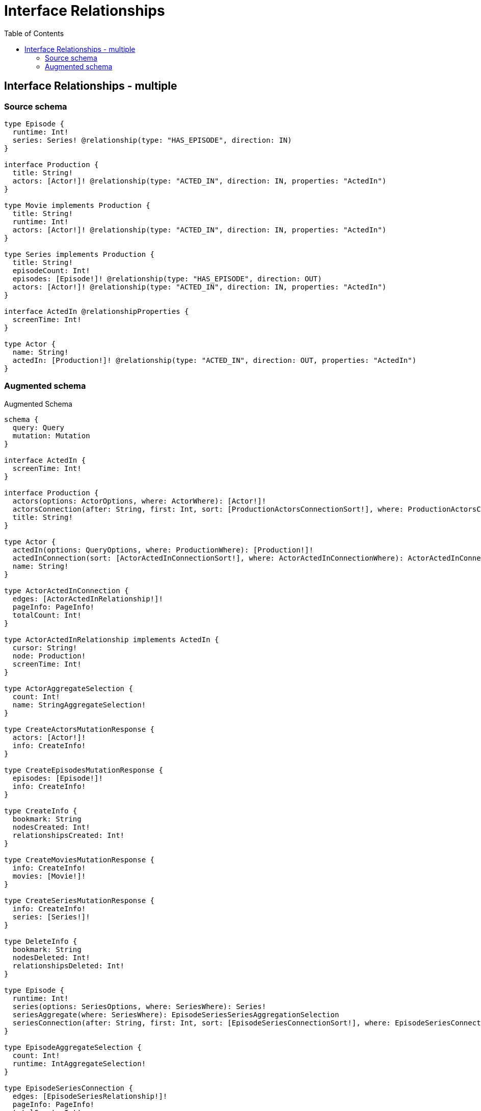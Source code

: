 :toc:

= Interface Relationships

== Interface Relationships - multiple

=== Source schema

[source,graphql,schema=true]
----
type Episode {
  runtime: Int!
  series: Series! @relationship(type: "HAS_EPISODE", direction: IN)
}

interface Production {
  title: String!
  actors: [Actor!]! @relationship(type: "ACTED_IN", direction: IN, properties: "ActedIn")
}

type Movie implements Production {
  title: String!
  runtime: Int!
  actors: [Actor!]! @relationship(type: "ACTED_IN", direction: IN, properties: "ActedIn")
}

type Series implements Production {
  title: String!
  episodeCount: Int!
  episodes: [Episode!]! @relationship(type: "HAS_EPISODE", direction: OUT)
  actors: [Actor!]! @relationship(type: "ACTED_IN", direction: IN, properties: "ActedIn")
}

interface ActedIn @relationshipProperties {
  screenTime: Int!
}

type Actor {
  name: String!
  actedIn: [Production!]! @relationship(type: "ACTED_IN", direction: OUT, properties: "ActedIn")
}
----

=== Augmented schema

.Augmented Schema
[source,graphql]
----
schema {
  query: Query
  mutation: Mutation
}

interface ActedIn {
  screenTime: Int!
}

interface Production {
  actors(options: ActorOptions, where: ActorWhere): [Actor!]!
  actorsConnection(after: String, first: Int, sort: [ProductionActorsConnectionSort!], where: ProductionActorsConnectionWhere): ProductionActorsConnection!
  title: String!
}

type Actor {
  actedIn(options: QueryOptions, where: ProductionWhere): [Production!]!
  actedInConnection(sort: [ActorActedInConnectionSort!], where: ActorActedInConnectionWhere): ActorActedInConnection!
  name: String!
}

type ActorActedInConnection {
  edges: [ActorActedInRelationship!]!
  pageInfo: PageInfo!
  totalCount: Int!
}

type ActorActedInRelationship implements ActedIn {
  cursor: String!
  node: Production!
  screenTime: Int!
}

type ActorAggregateSelection {
  count: Int!
  name: StringAggregateSelection!
}

type CreateActorsMutationResponse {
  actors: [Actor!]!
  info: CreateInfo!
}

type CreateEpisodesMutationResponse {
  episodes: [Episode!]!
  info: CreateInfo!
}

type CreateInfo {
  bookmark: String
  nodesCreated: Int!
  relationshipsCreated: Int!
}

type CreateMoviesMutationResponse {
  info: CreateInfo!
  movies: [Movie!]!
}

type CreateSeriesMutationResponse {
  info: CreateInfo!
  series: [Series!]!
}

type DeleteInfo {
  bookmark: String
  nodesDeleted: Int!
  relationshipsDeleted: Int!
}

type Episode {
  runtime: Int!
  series(options: SeriesOptions, where: SeriesWhere): Series!
  seriesAggregate(where: SeriesWhere): EpisodeSeriesSeriesAggregationSelection
  seriesConnection(after: String, first: Int, sort: [EpisodeSeriesConnectionSort!], where: EpisodeSeriesConnectionWhere): EpisodeSeriesConnection!
}

type EpisodeAggregateSelection {
  count: Int!
  runtime: IntAggregateSelection!
}

type EpisodeSeriesConnection {
  edges: [EpisodeSeriesRelationship!]!
  pageInfo: PageInfo!
  totalCount: Int!
}

type EpisodeSeriesRelationship {
  cursor: String!
  node: Series!
}

type EpisodeSeriesSeriesAggregationSelection {
  count: Int!
  node: EpisodeSeriesSeriesNodeAggregateSelection
}

type EpisodeSeriesSeriesNodeAggregateSelection {
  episodeCount: IntAggregateSelection!
  title: StringAggregateSelection!
}

type IntAggregateSelection {
  average: Float
  max: Int
  min: Int
  sum: Int
}

type Movie implements Production {
  actors(options: ActorOptions, where: ActorWhere): [Actor!]!
  actorsAggregate(where: ActorWhere): MovieActorActorsAggregationSelection
  actorsConnection(after: String, first: Int, sort: [ProductionActorsConnectionSort!], where: ProductionActorsConnectionWhere): ProductionActorsConnection!
  runtime: Int!
  title: String!
}

type MovieActorActorsAggregationSelection {
  count: Int!
  edge: MovieActorActorsEdgeAggregateSelection
  node: MovieActorActorsNodeAggregateSelection
}

type MovieActorActorsEdgeAggregateSelection {
  screenTime: IntAggregateSelection!
}

type MovieActorActorsNodeAggregateSelection {
  name: StringAggregateSelection!
}

type MovieAggregateSelection {
  count: Int!
  runtime: IntAggregateSelection!
  title: StringAggregateSelection!
}

type Mutation {
  createActors(input: [ActorCreateInput!]!): CreateActorsMutationResponse!
  createEpisodes(input: [EpisodeCreateInput!]!): CreateEpisodesMutationResponse!
  createMovies(input: [MovieCreateInput!]!): CreateMoviesMutationResponse!
  createSeries(input: [SeriesCreateInput!]!): CreateSeriesMutationResponse!
  deleteActors(delete: ActorDeleteInput, where: ActorWhere): DeleteInfo!
  deleteEpisodes(delete: EpisodeDeleteInput, where: EpisodeWhere): DeleteInfo!
  deleteMovies(delete: MovieDeleteInput, where: MovieWhere): DeleteInfo!
  deleteSeries(delete: SeriesDeleteInput, where: SeriesWhere): DeleteInfo!
  updateActors(connect: ActorConnectInput, create: ActorRelationInput, delete: ActorDeleteInput, disconnect: ActorDisconnectInput, update: ActorUpdateInput, where: ActorWhere): UpdateActorsMutationResponse!
  updateEpisodes(connect: EpisodeConnectInput, create: EpisodeRelationInput, delete: EpisodeDeleteInput, disconnect: EpisodeDisconnectInput, update: EpisodeUpdateInput, where: EpisodeWhere): UpdateEpisodesMutationResponse!
  updateMovies(connect: MovieConnectInput, create: MovieRelationInput, delete: MovieDeleteInput, disconnect: MovieDisconnectInput, update: MovieUpdateInput, where: MovieWhere): UpdateMoviesMutationResponse!
  updateSeries(connect: SeriesConnectInput, create: SeriesRelationInput, delete: SeriesDeleteInput, disconnect: SeriesDisconnectInput, update: SeriesUpdateInput, where: SeriesWhere): UpdateSeriesMutationResponse!
}

"Pagination information (Relay)"
type PageInfo {
  endCursor: String
  hasNextPage: Boolean!
  hasPreviousPage: Boolean!
  startCursor: String
}

type ProductionActorsConnection {
  edges: [ProductionActorsRelationship!]!
  pageInfo: PageInfo!
  totalCount: Int!
}

type ProductionActorsRelationship implements ActedIn {
  cursor: String!
  node: Actor!
  screenTime: Int!
}

type Query {
  actors(options: ActorOptions, where: ActorWhere): [Actor!]!
  actorsAggregate(where: ActorWhere): ActorAggregateSelection!
  actorsCount(where: ActorWhere): Int!
  episodes(options: EpisodeOptions, where: EpisodeWhere): [Episode!]!
  episodesAggregate(where: EpisodeWhere): EpisodeAggregateSelection!
  episodesCount(where: EpisodeWhere): Int!
  movies(options: MovieOptions, where: MovieWhere): [Movie!]!
  moviesAggregate(where: MovieWhere): MovieAggregateSelection!
  moviesCount(where: MovieWhere): Int!
  series(options: SeriesOptions, where: SeriesWhere): [Series!]!
  seriesAggregate(where: SeriesWhere): SeriesAggregateSelection!
  seriesCount(where: SeriesWhere): Int!
}

type Series implements Production {
  actors(options: ActorOptions, where: ActorWhere): [Actor!]!
  actorsAggregate(where: ActorWhere): SeriesActorActorsAggregationSelection
  actorsConnection(after: String, first: Int, sort: [ProductionActorsConnectionSort!], where: ProductionActorsConnectionWhere): ProductionActorsConnection!
  episodeCount: Int!
  episodes(options: EpisodeOptions, where: EpisodeWhere): [Episode!]!
  episodesAggregate(where: EpisodeWhere): SeriesEpisodeEpisodesAggregationSelection
  episodesConnection(after: String, first: Int, sort: [SeriesEpisodesConnectionSort!], where: SeriesEpisodesConnectionWhere): SeriesEpisodesConnection!
  title: String!
}

type SeriesActorActorsAggregationSelection {
  count: Int!
  edge: SeriesActorActorsEdgeAggregateSelection
  node: SeriesActorActorsNodeAggregateSelection
}

type SeriesActorActorsEdgeAggregateSelection {
  screenTime: IntAggregateSelection!
}

type SeriesActorActorsNodeAggregateSelection {
  name: StringAggregateSelection!
}

type SeriesAggregateSelection {
  count: Int!
  episodeCount: IntAggregateSelection!
  title: StringAggregateSelection!
}

type SeriesEpisodeEpisodesAggregationSelection {
  count: Int!
  node: SeriesEpisodeEpisodesNodeAggregateSelection
}

type SeriesEpisodeEpisodesNodeAggregateSelection {
  runtime: IntAggregateSelection!
}

type SeriesEpisodesConnection {
  edges: [SeriesEpisodesRelationship!]!
  pageInfo: PageInfo!
  totalCount: Int!
}

type SeriesEpisodesRelationship {
  cursor: String!
  node: Episode!
}

type StringAggregateSelection {
  longest: String
  shortest: String
}

type UpdateActorsMutationResponse {
  actors: [Actor!]!
  info: UpdateInfo!
}

type UpdateEpisodesMutationResponse {
  episodes: [Episode!]!
  info: UpdateInfo!
}

type UpdateInfo {
  bookmark: String
  nodesCreated: Int!
  nodesDeleted: Int!
  relationshipsCreated: Int!
  relationshipsDeleted: Int!
}

type UpdateMoviesMutationResponse {
  info: UpdateInfo!
  movies: [Movie!]!
}

type UpdateSeriesMutationResponse {
  info: UpdateInfo!
  series: [Series!]!
}

enum SortDirection {
  "Sort by field values in ascending order."
  ASC
  "Sort by field values in descending order."
  DESC
}

input ActedInCreateInput {
  screenTime: Int!
}

input ActedInSort {
  screenTime: SortDirection
}

input ActedInUpdateInput {
  screenTime: Int
}

input ActedInWhere {
  AND: [ActedInWhere!]
  OR: [ActedInWhere!]
  screenTime: Int
  screenTime_GT: Int
  screenTime_GTE: Int
  screenTime_IN: [Int]
  screenTime_LT: Int
  screenTime_LTE: Int
  screenTime_NOT: Int
  screenTime_NOT_IN: [Int]
}

input ActorActedInConnectFieldInput {
  connect: ProductionConnectInput
  edge: ActedInCreateInput!
  where: ProductionConnectWhere
}

input ActorActedInConnectionSort {
  edge: ActedInSort
}

input ActorActedInConnectionWhere {
  AND: [ActorActedInConnectionWhere!]
  OR: [ActorActedInConnectionWhere!]
  edge: ActedInWhere
  edge_NOT: ActedInWhere
  node: ProductionWhere
  node_NOT: ProductionWhere
}

input ActorActedInCreateFieldInput {
  edge: ActedInCreateInput!
  node: ProductionCreateInput!
}

input ActorActedInDeleteFieldInput {
  delete: ProductionDeleteInput
  where: ActorActedInConnectionWhere
}

input ActorActedInDisconnectFieldInput {
  disconnect: ProductionDisconnectInput
  where: ActorActedInConnectionWhere
}

input ActorActedInFieldInput {
  connect: [ActorActedInConnectFieldInput!]
  create: [ActorActedInCreateFieldInput!]
}

input ActorActedInUpdateConnectionInput {
  edge: ActedInUpdateInput
  node: ProductionUpdateInput
}

input ActorActedInUpdateFieldInput {
  connect: [ActorActedInConnectFieldInput!]
  create: [ActorActedInCreateFieldInput!]
  delete: [ActorActedInDeleteFieldInput!]
  disconnect: [ActorActedInDisconnectFieldInput!]
  update: ActorActedInUpdateConnectionInput
  where: ActorActedInConnectionWhere
}

input ActorConnectInput {
  actedIn: [ActorActedInConnectFieldInput!]
}

input ActorConnectWhere {
  node: ActorWhere!
}

input ActorCreateInput {
  actedIn: ActorActedInFieldInput
  name: String!
}

input ActorDeleteInput {
  actedIn: [ActorActedInDeleteFieldInput!]
}

input ActorDisconnectInput {
  actedIn: [ActorActedInDisconnectFieldInput!]
}

input ActorOptions {
  limit: Int
  offset: Int
  "Specify one or more ActorSort objects to sort Actors by. The sorts will be applied in the order in which they are arranged in the array."
  sort: [ActorSort]
}

input ActorRelationInput {
  actedIn: [ActorActedInCreateFieldInput!]
}

"Fields to sort Actors by. The order in which sorts are applied is not guaranteed when specifying many fields in one ActorSort object."
input ActorSort {
  name: SortDirection
}

input ActorUpdateInput {
  actedIn: [ActorActedInUpdateFieldInput!]
  name: String
}

input ActorWhere {
  AND: [ActorWhere!]
  OR: [ActorWhere!]
  actedInConnection: ActorActedInConnectionWhere
  actedInConnection_NOT: ActorActedInConnectionWhere
  name: String
  name_CONTAINS: String
  name_ENDS_WITH: String
  name_IN: [String]
  name_NOT: String
  name_NOT_CONTAINS: String
  name_NOT_ENDS_WITH: String
  name_NOT_IN: [String]
  name_NOT_STARTS_WITH: String
  name_STARTS_WITH: String
}

input EpisodeConnectInput {
  series: EpisodeSeriesConnectFieldInput
}

input EpisodeConnectWhere {
  node: EpisodeWhere!
}

input EpisodeCreateInput {
  runtime: Int!
  series: EpisodeSeriesFieldInput
}

input EpisodeDeleteInput {
  series: EpisodeSeriesDeleteFieldInput
}

input EpisodeDisconnectInput {
  series: EpisodeSeriesDisconnectFieldInput
}

input EpisodeOptions {
  limit: Int
  offset: Int
  "Specify one or more EpisodeSort objects to sort Episodes by. The sorts will be applied in the order in which they are arranged in the array."
  sort: [EpisodeSort]
}

input EpisodeRelationInput {
  series: EpisodeSeriesCreateFieldInput
}

input EpisodeSeriesAggregateInput {
  AND: [EpisodeSeriesAggregateInput!]
  OR: [EpisodeSeriesAggregateInput!]
  count: Int
  count_GT: Int
  count_GTE: Int
  count_LT: Int
  count_LTE: Int
  node: EpisodeSeriesNodeAggregationWhereInput
}

input EpisodeSeriesConnectFieldInput {
  connect: SeriesConnectInput
  where: SeriesConnectWhere
}

input EpisodeSeriesConnectionSort {
  node: SeriesSort
}

input EpisodeSeriesConnectionWhere {
  AND: [EpisodeSeriesConnectionWhere!]
  OR: [EpisodeSeriesConnectionWhere!]
  node: SeriesWhere
  node_NOT: SeriesWhere
}

input EpisodeSeriesCreateFieldInput {
  node: SeriesCreateInput!
}

input EpisodeSeriesDeleteFieldInput {
  delete: SeriesDeleteInput
  where: EpisodeSeriesConnectionWhere
}

input EpisodeSeriesDisconnectFieldInput {
  disconnect: SeriesDisconnectInput
  where: EpisodeSeriesConnectionWhere
}

input EpisodeSeriesFieldInput {
  connect: EpisodeSeriesConnectFieldInput
  create: EpisodeSeriesCreateFieldInput
}

input EpisodeSeriesNodeAggregationWhereInput {
  AND: [EpisodeSeriesNodeAggregationWhereInput!]
  OR: [EpisodeSeriesNodeAggregationWhereInput!]
  episodeCount_AVERAGE_EQUAL: Float
  episodeCount_AVERAGE_GT: Float
  episodeCount_AVERAGE_GTE: Float
  episodeCount_AVERAGE_LT: Float
  episodeCount_AVERAGE_LTE: Float
  episodeCount_EQUAL: Int
  episodeCount_GT: Int
  episodeCount_GTE: Int
  episodeCount_LT: Int
  episodeCount_LTE: Int
  episodeCount_MAX_EQUAL: Int
  episodeCount_MAX_GT: Int
  episodeCount_MAX_GTE: Int
  episodeCount_MAX_LT: Int
  episodeCount_MAX_LTE: Int
  episodeCount_MIN_EQUAL: Int
  episodeCount_MIN_GT: Int
  episodeCount_MIN_GTE: Int
  episodeCount_MIN_LT: Int
  episodeCount_MIN_LTE: Int
  episodeCount_SUM_EQUAL: Int
  episodeCount_SUM_GT: Int
  episodeCount_SUM_GTE: Int
  episodeCount_SUM_LT: Int
  episodeCount_SUM_LTE: Int
  title_AVERAGE_EQUAL: Float
  title_AVERAGE_GT: Float
  title_AVERAGE_GTE: Float
  title_AVERAGE_LT: Float
  title_AVERAGE_LTE: Float
  title_EQUAL: String
  title_GT: Int
  title_GTE: Int
  title_LONGEST_EQUAL: Int
  title_LONGEST_GT: Int
  title_LONGEST_GTE: Int
  title_LONGEST_LT: Int
  title_LONGEST_LTE: Int
  title_LT: Int
  title_LTE: Int
  title_SHORTEST_EQUAL: Int
  title_SHORTEST_GT: Int
  title_SHORTEST_GTE: Int
  title_SHORTEST_LT: Int
  title_SHORTEST_LTE: Int
}

input EpisodeSeriesUpdateConnectionInput {
  node: SeriesUpdateInput
}

input EpisodeSeriesUpdateFieldInput {
  connect: EpisodeSeriesConnectFieldInput
  create: EpisodeSeriesCreateFieldInput
  delete: EpisodeSeriesDeleteFieldInput
  disconnect: EpisodeSeriesDisconnectFieldInput
  update: EpisodeSeriesUpdateConnectionInput
  where: EpisodeSeriesConnectionWhere
}

"Fields to sort Episodes by. The order in which sorts are applied is not guaranteed when specifying many fields in one EpisodeSort object."
input EpisodeSort {
  runtime: SortDirection
}

input EpisodeUpdateInput {
  runtime: Int
  series: EpisodeSeriesUpdateFieldInput
}

input EpisodeWhere {
  AND: [EpisodeWhere!]
  OR: [EpisodeWhere!]
  runtime: Int
  runtime_GT: Int
  runtime_GTE: Int
  runtime_IN: [Int]
  runtime_LT: Int
  runtime_LTE: Int
  runtime_NOT: Int
  runtime_NOT_IN: [Int]
  series: SeriesWhere
  seriesAggregate: EpisodeSeriesAggregateInput
  seriesConnection: EpisodeSeriesConnectionWhere
  seriesConnection_NOT: EpisodeSeriesConnectionWhere
  series_NOT: SeriesWhere
}

input MovieActorsAggregateInput {
  AND: [MovieActorsAggregateInput!]
  OR: [MovieActorsAggregateInput!]
  count: Int
  count_GT: Int
  count_GTE: Int
  count_LT: Int
  count_LTE: Int
  edge: MovieActorsEdgeAggregationWhereInput
  node: MovieActorsNodeAggregationWhereInput
}

input MovieActorsEdgeAggregationWhereInput {
  AND: [MovieActorsEdgeAggregationWhereInput!]
  OR: [MovieActorsEdgeAggregationWhereInput!]
  screenTime_AVERAGE_EQUAL: Float
  screenTime_AVERAGE_GT: Float
  screenTime_AVERAGE_GTE: Float
  screenTime_AVERAGE_LT: Float
  screenTime_AVERAGE_LTE: Float
  screenTime_EQUAL: Int
  screenTime_GT: Int
  screenTime_GTE: Int
  screenTime_LT: Int
  screenTime_LTE: Int
  screenTime_MAX_EQUAL: Int
  screenTime_MAX_GT: Int
  screenTime_MAX_GTE: Int
  screenTime_MAX_LT: Int
  screenTime_MAX_LTE: Int
  screenTime_MIN_EQUAL: Int
  screenTime_MIN_GT: Int
  screenTime_MIN_GTE: Int
  screenTime_MIN_LT: Int
  screenTime_MIN_LTE: Int
  screenTime_SUM_EQUAL: Int
  screenTime_SUM_GT: Int
  screenTime_SUM_GTE: Int
  screenTime_SUM_LT: Int
  screenTime_SUM_LTE: Int
}

input MovieActorsNodeAggregationWhereInput {
  AND: [MovieActorsNodeAggregationWhereInput!]
  OR: [MovieActorsNodeAggregationWhereInput!]
  name_AVERAGE_EQUAL: Float
  name_AVERAGE_GT: Float
  name_AVERAGE_GTE: Float
  name_AVERAGE_LT: Float
  name_AVERAGE_LTE: Float
  name_EQUAL: String
  name_GT: Int
  name_GTE: Int
  name_LONGEST_EQUAL: Int
  name_LONGEST_GT: Int
  name_LONGEST_GTE: Int
  name_LONGEST_LT: Int
  name_LONGEST_LTE: Int
  name_LT: Int
  name_LTE: Int
  name_SHORTEST_EQUAL: Int
  name_SHORTEST_GT: Int
  name_SHORTEST_GTE: Int
  name_SHORTEST_LT: Int
  name_SHORTEST_LTE: Int
}

input MovieConnectInput {
  actors: [ProductionActorsConnectFieldInput!]
}

input MovieCreateInput {
  actors: ProductionActorsFieldInput
  runtime: Int!
  title: String!
}

input MovieDeleteInput {
  actors: [ProductionActorsDeleteFieldInput!]
}

input MovieDisconnectInput {
  actors: [ProductionActorsDisconnectFieldInput!]
}

input MovieOptions {
  limit: Int
  offset: Int
  "Specify one or more MovieSort objects to sort Movies by. The sorts will be applied in the order in which they are arranged in the array."
  sort: [MovieSort]
}

input MovieRelationInput {
  actors: [ProductionActorsCreateFieldInput!]
}

"Fields to sort Movies by. The order in which sorts are applied is not guaranteed when specifying many fields in one MovieSort object."
input MovieSort {
  runtime: SortDirection
  title: SortDirection
}

input MovieUpdateInput {
  actors: [ProductionActorsUpdateFieldInput!]
  runtime: Int
  title: String
}

input MovieWhere {
  AND: [MovieWhere!]
  OR: [MovieWhere!]
  actors: ActorWhere
  actorsAggregate: MovieActorsAggregateInput
  actorsConnection: ProductionActorsConnectionWhere
  actorsConnection_NOT: ProductionActorsConnectionWhere
  actors_NOT: ActorWhere
  runtime: Int
  runtime_GT: Int
  runtime_GTE: Int
  runtime_IN: [Int]
  runtime_LT: Int
  runtime_LTE: Int
  runtime_NOT: Int
  runtime_NOT_IN: [Int]
  title: String
  title_CONTAINS: String
  title_ENDS_WITH: String
  title_IN: [String]
  title_NOT: String
  title_NOT_CONTAINS: String
  title_NOT_ENDS_WITH: String
  title_NOT_IN: [String]
  title_NOT_STARTS_WITH: String
  title_STARTS_WITH: String
}

input ProductionActorsAggregateInput {
  AND: [ProductionActorsAggregateInput!]
  OR: [ProductionActorsAggregateInput!]
  count: Int
  count_GT: Int
  count_GTE: Int
  count_LT: Int
  count_LTE: Int
  edge: ProductionActorsEdgeAggregationWhereInput
  node: ProductionActorsNodeAggregationWhereInput
}

input ProductionActorsConnectFieldInput {
  connect: [ActorConnectInput!]
  edge: ActedInCreateInput!
  where: ActorConnectWhere
}

input ProductionActorsConnectionSort {
  edge: ActedInSort
  node: ActorSort
}

input ProductionActorsConnectionWhere {
  AND: [ProductionActorsConnectionWhere!]
  OR: [ProductionActorsConnectionWhere!]
  edge: ActedInWhere
  edge_NOT: ActedInWhere
  node: ActorWhere
  node_NOT: ActorWhere
}

input ProductionActorsCreateFieldInput {
  edge: ActedInCreateInput!
  node: ActorCreateInput!
}

input ProductionActorsDeleteFieldInput {
  delete: ActorDeleteInput
  where: ProductionActorsConnectionWhere
}

input ProductionActorsDisconnectFieldInput {
  disconnect: ActorDisconnectInput
  where: ProductionActorsConnectionWhere
}

input ProductionActorsEdgeAggregationWhereInput {
  AND: [ProductionActorsEdgeAggregationWhereInput!]
  OR: [ProductionActorsEdgeAggregationWhereInput!]
  screenTime_AVERAGE_EQUAL: Float
  screenTime_AVERAGE_GT: Float
  screenTime_AVERAGE_GTE: Float
  screenTime_AVERAGE_LT: Float
  screenTime_AVERAGE_LTE: Float
  screenTime_EQUAL: Int
  screenTime_GT: Int
  screenTime_GTE: Int
  screenTime_LT: Int
  screenTime_LTE: Int
  screenTime_MAX_EQUAL: Int
  screenTime_MAX_GT: Int
  screenTime_MAX_GTE: Int
  screenTime_MAX_LT: Int
  screenTime_MAX_LTE: Int
  screenTime_MIN_EQUAL: Int
  screenTime_MIN_GT: Int
  screenTime_MIN_GTE: Int
  screenTime_MIN_LT: Int
  screenTime_MIN_LTE: Int
  screenTime_SUM_EQUAL: Int
  screenTime_SUM_GT: Int
  screenTime_SUM_GTE: Int
  screenTime_SUM_LT: Int
  screenTime_SUM_LTE: Int
}

input ProductionActorsFieldInput {
  connect: [ProductionActorsConnectFieldInput!]
  create: [ProductionActorsCreateFieldInput!]
}

input ProductionActorsNodeAggregationWhereInput {
  AND: [ProductionActorsNodeAggregationWhereInput!]
  OR: [ProductionActorsNodeAggregationWhereInput!]
  name_AVERAGE_EQUAL: Float
  name_AVERAGE_GT: Float
  name_AVERAGE_GTE: Float
  name_AVERAGE_LT: Float
  name_AVERAGE_LTE: Float
  name_EQUAL: String
  name_GT: Int
  name_GTE: Int
  name_LONGEST_EQUAL: Int
  name_LONGEST_GT: Int
  name_LONGEST_GTE: Int
  name_LONGEST_LT: Int
  name_LONGEST_LTE: Int
  name_LT: Int
  name_LTE: Int
  name_SHORTEST_EQUAL: Int
  name_SHORTEST_GT: Int
  name_SHORTEST_GTE: Int
  name_SHORTEST_LT: Int
  name_SHORTEST_LTE: Int
}

input ProductionActorsUpdateConnectionInput {
  edge: ActedInUpdateInput
  node: ActorUpdateInput
}

input ProductionActorsUpdateFieldInput {
  connect: [ProductionActorsConnectFieldInput!]
  create: [ProductionActorsCreateFieldInput!]
  delete: [ProductionActorsDeleteFieldInput!]
  disconnect: [ProductionActorsDisconnectFieldInput!]
  update: ProductionActorsUpdateConnectionInput
  where: ProductionActorsConnectionWhere
}

input ProductionConnectInput {
  _on: ProductionImplementationsConnectInput
  actors: [ProductionActorsConnectFieldInput!]
}

input ProductionConnectWhere {
  node: ProductionWhere!
}

input ProductionCreateInput {
  Movie: MovieCreateInput
  Series: SeriesCreateInput
}

input ProductionDeleteInput {
  _on: ProductionImplementationsDeleteInput
  actors: [ProductionActorsDeleteFieldInput!]
}

input ProductionDisconnectInput {
  _on: ProductionImplementationsDisconnectInput
  actors: [ProductionActorsDisconnectFieldInput!]
}

input ProductionImplementationsConnectInput {
  Movie: [MovieConnectInput!]
  Series: [SeriesConnectInput!]
}

input ProductionImplementationsDeleteInput {
  Movie: [MovieDeleteInput!]
  Series: [SeriesDeleteInput!]
}

input ProductionImplementationsDisconnectInput {
  Movie: [MovieDisconnectInput!]
  Series: [SeriesDisconnectInput!]
}

input ProductionImplementationsUpdateInput {
  Movie: MovieUpdateInput
  Series: SeriesUpdateInput
}

input ProductionImplementationsWhere {
  Movie: MovieWhere
  Series: SeriesWhere
}

input ProductionUpdateInput {
  _on: ProductionImplementationsUpdateInput
  actors: [ProductionActorsUpdateFieldInput!]
  title: String
}

input ProductionWhere {
  _on: ProductionImplementationsWhere
  actors: ActorWhere
  actorsAggregate: ProductionActorsAggregateInput
  actorsConnection: ProductionActorsConnectionWhere
  actorsConnection_NOT: ProductionActorsConnectionWhere
  actors_NOT: ActorWhere
  title: String
  title_CONTAINS: String
  title_ENDS_WITH: String
  title_IN: [String]
  title_NOT: String
  title_NOT_CONTAINS: String
  title_NOT_ENDS_WITH: String
  title_NOT_IN: [String]
  title_NOT_STARTS_WITH: String
  title_STARTS_WITH: String
}

input QueryOptions {
  limit: Int
  offset: Int
}

input SeriesActorsAggregateInput {
  AND: [SeriesActorsAggregateInput!]
  OR: [SeriesActorsAggregateInput!]
  count: Int
  count_GT: Int
  count_GTE: Int
  count_LT: Int
  count_LTE: Int
  edge: SeriesActorsEdgeAggregationWhereInput
  node: SeriesActorsNodeAggregationWhereInput
}

input SeriesActorsEdgeAggregationWhereInput {
  AND: [SeriesActorsEdgeAggregationWhereInput!]
  OR: [SeriesActorsEdgeAggregationWhereInput!]
  screenTime_AVERAGE_EQUAL: Float
  screenTime_AVERAGE_GT: Float
  screenTime_AVERAGE_GTE: Float
  screenTime_AVERAGE_LT: Float
  screenTime_AVERAGE_LTE: Float
  screenTime_EQUAL: Int
  screenTime_GT: Int
  screenTime_GTE: Int
  screenTime_LT: Int
  screenTime_LTE: Int
  screenTime_MAX_EQUAL: Int
  screenTime_MAX_GT: Int
  screenTime_MAX_GTE: Int
  screenTime_MAX_LT: Int
  screenTime_MAX_LTE: Int
  screenTime_MIN_EQUAL: Int
  screenTime_MIN_GT: Int
  screenTime_MIN_GTE: Int
  screenTime_MIN_LT: Int
  screenTime_MIN_LTE: Int
  screenTime_SUM_EQUAL: Int
  screenTime_SUM_GT: Int
  screenTime_SUM_GTE: Int
  screenTime_SUM_LT: Int
  screenTime_SUM_LTE: Int
}

input SeriesActorsNodeAggregationWhereInput {
  AND: [SeriesActorsNodeAggregationWhereInput!]
  OR: [SeriesActorsNodeAggregationWhereInput!]
  name_AVERAGE_EQUAL: Float
  name_AVERAGE_GT: Float
  name_AVERAGE_GTE: Float
  name_AVERAGE_LT: Float
  name_AVERAGE_LTE: Float
  name_EQUAL: String
  name_GT: Int
  name_GTE: Int
  name_LONGEST_EQUAL: Int
  name_LONGEST_GT: Int
  name_LONGEST_GTE: Int
  name_LONGEST_LT: Int
  name_LONGEST_LTE: Int
  name_LT: Int
  name_LTE: Int
  name_SHORTEST_EQUAL: Int
  name_SHORTEST_GT: Int
  name_SHORTEST_GTE: Int
  name_SHORTEST_LT: Int
  name_SHORTEST_LTE: Int
}

input SeriesConnectInput {
  actors: [ProductionActorsConnectFieldInput!]
  episodes: [SeriesEpisodesConnectFieldInput!]
}

input SeriesConnectWhere {
  node: SeriesWhere!
}

input SeriesCreateInput {
  actors: ProductionActorsFieldInput
  episodeCount: Int!
  episodes: SeriesEpisodesFieldInput
  title: String!
}

input SeriesDeleteInput {
  actors: [ProductionActorsDeleteFieldInput!]
  episodes: [SeriesEpisodesDeleteFieldInput!]
}

input SeriesDisconnectInput {
  actors: [ProductionActorsDisconnectFieldInput!]
  episodes: [SeriesEpisodesDisconnectFieldInput!]
}

input SeriesEpisodesAggregateInput {
  AND: [SeriesEpisodesAggregateInput!]
  OR: [SeriesEpisodesAggregateInput!]
  count: Int
  count_GT: Int
  count_GTE: Int
  count_LT: Int
  count_LTE: Int
  node: SeriesEpisodesNodeAggregationWhereInput
}

input SeriesEpisodesConnectFieldInput {
  connect: [EpisodeConnectInput!]
  where: EpisodeConnectWhere
}

input SeriesEpisodesConnectionSort {
  node: EpisodeSort
}

input SeriesEpisodesConnectionWhere {
  AND: [SeriesEpisodesConnectionWhere!]
  OR: [SeriesEpisodesConnectionWhere!]
  node: EpisodeWhere
  node_NOT: EpisodeWhere
}

input SeriesEpisodesCreateFieldInput {
  node: EpisodeCreateInput!
}

input SeriesEpisodesDeleteFieldInput {
  delete: EpisodeDeleteInput
  where: SeriesEpisodesConnectionWhere
}

input SeriesEpisodesDisconnectFieldInput {
  disconnect: EpisodeDisconnectInput
  where: SeriesEpisodesConnectionWhere
}

input SeriesEpisodesFieldInput {
  connect: [SeriesEpisodesConnectFieldInput!]
  create: [SeriesEpisodesCreateFieldInput!]
}

input SeriesEpisodesNodeAggregationWhereInput {
  AND: [SeriesEpisodesNodeAggregationWhereInput!]
  OR: [SeriesEpisodesNodeAggregationWhereInput!]
  runtime_AVERAGE_EQUAL: Float
  runtime_AVERAGE_GT: Float
  runtime_AVERAGE_GTE: Float
  runtime_AVERAGE_LT: Float
  runtime_AVERAGE_LTE: Float
  runtime_EQUAL: Int
  runtime_GT: Int
  runtime_GTE: Int
  runtime_LT: Int
  runtime_LTE: Int
  runtime_MAX_EQUAL: Int
  runtime_MAX_GT: Int
  runtime_MAX_GTE: Int
  runtime_MAX_LT: Int
  runtime_MAX_LTE: Int
  runtime_MIN_EQUAL: Int
  runtime_MIN_GT: Int
  runtime_MIN_GTE: Int
  runtime_MIN_LT: Int
  runtime_MIN_LTE: Int
  runtime_SUM_EQUAL: Int
  runtime_SUM_GT: Int
  runtime_SUM_GTE: Int
  runtime_SUM_LT: Int
  runtime_SUM_LTE: Int
}

input SeriesEpisodesUpdateConnectionInput {
  node: EpisodeUpdateInput
}

input SeriesEpisodesUpdateFieldInput {
  connect: [SeriesEpisodesConnectFieldInput!]
  create: [SeriesEpisodesCreateFieldInput!]
  delete: [SeriesEpisodesDeleteFieldInput!]
  disconnect: [SeriesEpisodesDisconnectFieldInput!]
  update: SeriesEpisodesUpdateConnectionInput
  where: SeriesEpisodesConnectionWhere
}

input SeriesOptions {
  limit: Int
  offset: Int
  "Specify one or more SeriesSort objects to sort Series by. The sorts will be applied in the order in which they are arranged in the array."
  sort: [SeriesSort]
}

input SeriesRelationInput {
  actors: [ProductionActorsCreateFieldInput!]
  episodes: [SeriesEpisodesCreateFieldInput!]
}

"Fields to sort Series by. The order in which sorts are applied is not guaranteed when specifying many fields in one SeriesSort object."
input SeriesSort {
  episodeCount: SortDirection
  title: SortDirection
}

input SeriesUpdateInput {
  actors: [ProductionActorsUpdateFieldInput!]
  episodeCount: Int
  episodes: [SeriesEpisodesUpdateFieldInput!]
  title: String
}

input SeriesWhere {
  AND: [SeriesWhere!]
  OR: [SeriesWhere!]
  actors: ActorWhere
  actorsAggregate: SeriesActorsAggregateInput
  actorsConnection: ProductionActorsConnectionWhere
  actorsConnection_NOT: ProductionActorsConnectionWhere
  actors_NOT: ActorWhere
  episodeCount: Int
  episodeCount_GT: Int
  episodeCount_GTE: Int
  episodeCount_IN: [Int]
  episodeCount_LT: Int
  episodeCount_LTE: Int
  episodeCount_NOT: Int
  episodeCount_NOT_IN: [Int]
  episodes: EpisodeWhere
  episodesAggregate: SeriesEpisodesAggregateInput
  episodesConnection: SeriesEpisodesConnectionWhere
  episodesConnection_NOT: SeriesEpisodesConnectionWhere
  episodes_NOT: EpisodeWhere
  title: String
  title_CONTAINS: String
  title_ENDS_WITH: String
  title_IN: [String]
  title_NOT: String
  title_NOT_CONTAINS: String
  title_NOT_ENDS_WITH: String
  title_NOT_IN: [String]
  title_NOT_STARTS_WITH: String
  title_STARTS_WITH: String
}

----
